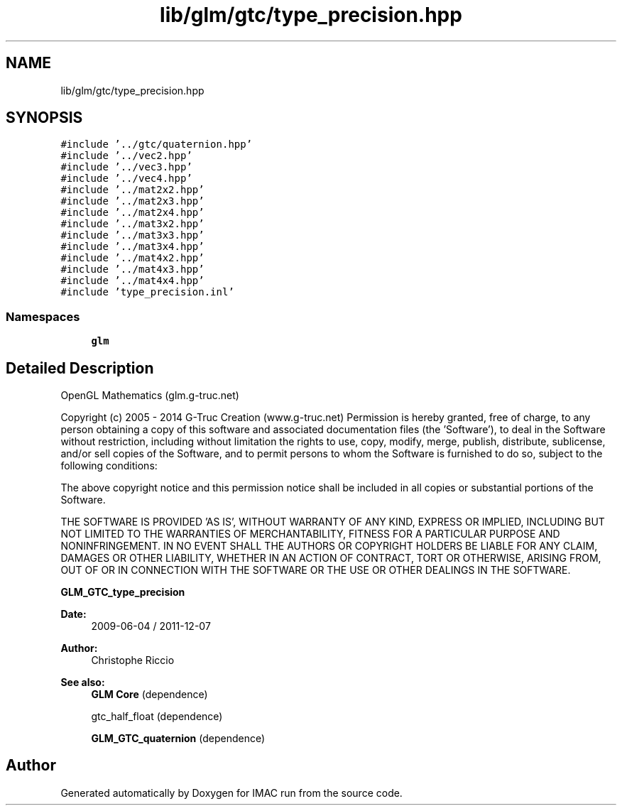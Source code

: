 .TH "lib/glm/gtc/type_precision.hpp" 3 "Tue Dec 18 2018" "IMAC run" \" -*- nroff -*-
.ad l
.nh
.SH NAME
lib/glm/gtc/type_precision.hpp
.SH SYNOPSIS
.br
.PP
\fC#include '\&.\&./gtc/quaternion\&.hpp'\fP
.br
\fC#include '\&.\&./vec2\&.hpp'\fP
.br
\fC#include '\&.\&./vec3\&.hpp'\fP
.br
\fC#include '\&.\&./vec4\&.hpp'\fP
.br
\fC#include '\&.\&./mat2x2\&.hpp'\fP
.br
\fC#include '\&.\&./mat2x3\&.hpp'\fP
.br
\fC#include '\&.\&./mat2x4\&.hpp'\fP
.br
\fC#include '\&.\&./mat3x2\&.hpp'\fP
.br
\fC#include '\&.\&./mat3x3\&.hpp'\fP
.br
\fC#include '\&.\&./mat3x4\&.hpp'\fP
.br
\fC#include '\&.\&./mat4x2\&.hpp'\fP
.br
\fC#include '\&.\&./mat4x3\&.hpp'\fP
.br
\fC#include '\&.\&./mat4x4\&.hpp'\fP
.br
\fC#include 'type_precision\&.inl'\fP
.br

.SS "Namespaces"

.in +1c
.ti -1c
.RI " \fBglm\fP"
.br
.in -1c
.SH "Detailed Description"
.PP 
OpenGL Mathematics (glm\&.g-truc\&.net)
.PP
Copyright (c) 2005 - 2014 G-Truc Creation (www\&.g-truc\&.net) Permission is hereby granted, free of charge, to any person obtaining a copy of this software and associated documentation files (the 'Software'), to deal in the Software without restriction, including without limitation the rights to use, copy, modify, merge, publish, distribute, sublicense, and/or sell copies of the Software, and to permit persons to whom the Software is furnished to do so, subject to the following conditions:
.PP
The above copyright notice and this permission notice shall be included in all copies or substantial portions of the Software\&.
.PP
THE SOFTWARE IS PROVIDED 'AS IS', WITHOUT WARRANTY OF ANY KIND, EXPRESS OR IMPLIED, INCLUDING BUT NOT LIMITED TO THE WARRANTIES OF MERCHANTABILITY, FITNESS FOR A PARTICULAR PURPOSE AND NONINFRINGEMENT\&. IN NO EVENT SHALL THE AUTHORS OR COPYRIGHT HOLDERS BE LIABLE FOR ANY CLAIM, DAMAGES OR OTHER LIABILITY, WHETHER IN AN ACTION OF CONTRACT, TORT OR OTHERWISE, ARISING FROM, OUT OF OR IN CONNECTION WITH THE SOFTWARE OR THE USE OR OTHER DEALINGS IN THE SOFTWARE\&.
.PP
\fBGLM_GTC_type_precision\fP
.PP
\fBDate:\fP
.RS 4
2009-06-04 / 2011-12-07 
.RE
.PP
\fBAuthor:\fP
.RS 4
Christophe Riccio
.RE
.PP
\fBSee also:\fP
.RS 4
\fBGLM Core\fP (dependence) 
.PP
gtc_half_float (dependence) 
.PP
\fBGLM_GTC_quaternion\fP (dependence) 
.RE
.PP

.SH "Author"
.PP 
Generated automatically by Doxygen for IMAC run from the source code\&.
